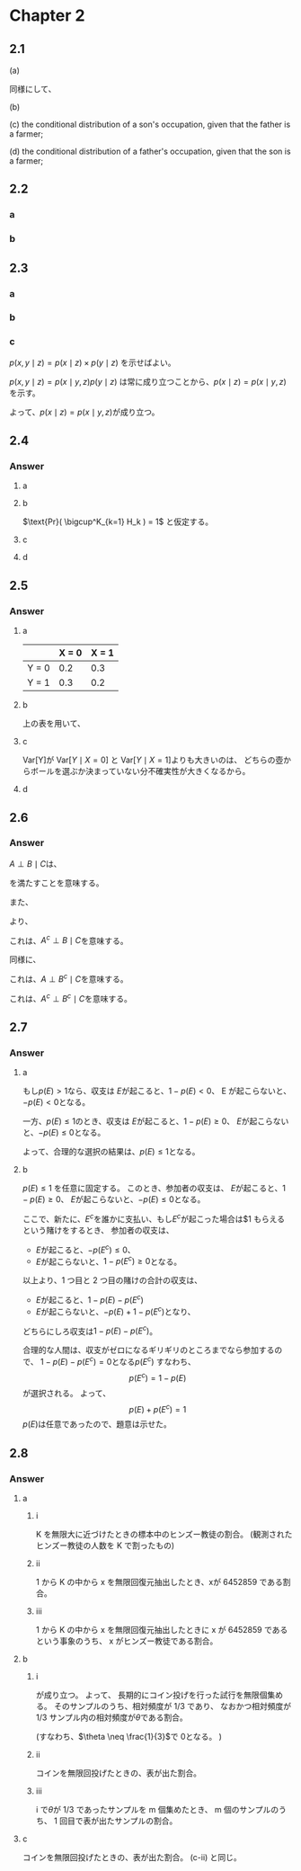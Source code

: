 * Chapter 2
** 2.1
(a)

\begin{align*}
Pr (Y_1 = \text{farm})
& = Pr(Y_1 = \text{farm} | Y_2 = \text{farm})+
Pr(Y_1 = \text{farm} | Y_2 = \text{operatives})\\ &+
Pr(Y_1 = \text{farm} | Y_2 = \text{craftsman}) \\&+
Pr(Y_1 = \text{farm} | Y_2 = \text{sales}) \\&+
Pr(Y_1 = \text{farm} | Y_2 = \text{professinonal})\\
&= 0.018 + 0.035 + 0.031 + 0.008 + 0.018 \\
&= 0.110
\end{align*}

同様にして、
\begin{align*}
& Pr (Y_1 = \text{operatives})
= 0.002 + 0.112 + 0.064 + 0.032 + 0.069
= 0.279\\
& Pr (Y_1 = \text{craftsman})
= 0.001 + 0.066 + 0.094 + 0.032 + 0.084
= 0.277\\
& Pr (Y_1 = \text{sales})
= 0.001 + 0.018 + 0.019 + 0.010 + 0.051
= 0.099\\
& Pr (Y_1 = \text{professional})
= 0.001 + 0.029 + 0.032 + 0.043 + 0.130
= 0.235
\end{align*}

(b)

\begin{align*}
&\text{Pr}(Y_2 = \text{farm}) = 0.018 + 0.002 + 0.001 + 0.001 + 0.001 = 0.023\\
&\text{Pr}(Y_2 = \text{operatives}) = 0.035 + 0.112 + 0.066 + 0.018 + 0.029 = 0.26\\
&\text{Pr}(Y_2 = \text{craftsman}) = 0.031 + 0.064 + 0.094 + 0.019 + 0.032 = 0.24\\
&\text{Pr}(Y_2 = \text{sales}) = 0.008 + 0.032 + 0.032 + 0.010 + 0.043 = 0.125\\
&\text{Pr}(Y_2 = \text{professional}) = 0.018 + 0.069 + 0.084 + 0.051 + 0.130 = 0.352
\end{align*}

(c)
the conditional distribution of a son's occupation, given that the father is a farmer;

\begin{align*}
&\text{Pr}(Y_2 = \text{farm} | Y_1 = \text{farm})
= \frac{ \text{Pr}(Y_1 = \text{farm} , Y_2 = \text{farm}) }{ \text{Pr}(Y_1 = \text{farm}) }
 = \frac{0.018}{0.110} = 0.164\\
&\text{Pr}(Y_2 = \text{operatives} | Y_1 = \text{farm})
= \frac{ \text{Pr}(Y_1 = \text{farm} , Y_2 = \text{operatives}) }{ \text{Pr}(Y_1 = \text{farm}) }
 = \frac{0.035}{0.110} = 0.318\\
&\text{Pr}(Y_2 = \text{craftsman} | Y_1 = \text{farm})
= \frac{ \text{Pr}(Y_1 = \text{farm} , Y_2 = \text{craftsman}) }{ \text{Pr}(Y_1 = \text{farm}) }
 = \frac{0.031}{0.110} = 0.282\\
&\text{Pr}(Y_2 = \text{sales} | Y_1 = \text{farm})
= \frac{ \text{Pr}(Y_1 = \text{farm} , Y_2 = \text{sales}) }{ \text{Pr}(Y_1 = \text{farm}) }
 = \frac{0.008}{0.110} = 0.073\\
&\text{Pr}(Y_2 = \text{professional} | Y_1 = \text{farm})
= \frac{ \text{Pr}(Y_1 = \text{farm} , Y_2 = \text{professional}) }{ \text{Pr}(Y_1 = \text{farm}) }
 = \frac{0.018}{0.110} = 0.164
\end{align*}

(d)
the conditional distribution of a father's occupation, given that the son is a farmer;

\begin{align*}
&\text{Pr}(Y_1 = \text{farm} | Y_2 = \text{farm})
= \frac{ \text{Pr}(Y_1 = \text{farm} , Y_2 = \text{farm}) }{ \text{Pr}(Y_2 = \text{farm}) }
 = \frac{0.018}{0.023} = 0.783\\
&\text{Pr}(Y_1 = \text{operatives} | Y_2 = \text{farm})
= \frac{ \text{Pr}(Y_1 = \text{operatives} , Y_2 = \text{farm}) }{ \text{Pr}(Y_2 = \text{farm}) }
 = \frac{0.002}{0.023} = 0.087\\
&\text{Pr}(Y_1 = \text{craftsman} | Y_2 = \text{farm})
= \frac{ \text{Pr}(Y_1 = \text{craftsman} , Y_2 = \text{farm}) }{ \text{Pr}(Y_2 = \text{farm}) }
 = \frac{0.001}{0.023} = 0.043\\
&\text{Pr}(Y_1 = \text{sales} | Y_2 = \text{farm})
= \frac{ \text{Pr}(Y_1 = \text{sales} , Y_2 = \text{farm}) }{ \text{Pr}(Y_2 = \text{farm}) }
 = \frac{0.001}{0.023} = 0.043\\
&\text{Pr}(Y_1 = \text{professional} | Y_2 = \text{farm})
= \frac{ \text{Pr}(Y_1 = \text{professional} , Y_2 = \text{farm}) }{ \text{Pr}(Y_2 = \text{farm}) }
 = \frac{0.001}{0.023} = 0.043
\end{align*}
** 2.2
*** a
\begin{align*}
\text{E} [a_1 Y_1 + a_2 Y_2] &= a_1 \text{E} [Y_1] + a_2 \text{E} [Y_2] \\
& = a_1 \mu_1 + a_2 \mu_2 \\
\\
\text{Var} [a_1 Y_1 + a_2 Y_2]
&= \text{E} [(a_1 Y_1 + a_2 Y_2)^2] - \text{E} [a_1 Y_1 + a_2 Y_2]^2 \\
&= \text{E} [a_1^2 Y_1^2 + a_2^2 Y_2^2 + 2 a_1 a_2 Y_1 Y_2] - \text{E} [a_1 Y_1 + a_2 Y_2]^2 \\
&= a_1^2 \text{E} [Y_1^2] + a_2^2 \text{E} [Y_2^2] + 2 a_1 a_2 \text{E} [Y_1 Y_2]
- (a_1 \mu_1 + a_2 \mu_2)^2\\
&= a_1^2 (\text{E} [Y_1^2] - \mu_1^2) + a_2^2 (\text{E} [Y_2^2] - \mu_2^2) + 2 a_1 a_2 \text{E} [Y_1] \text{E} [Y_2] - 2 a_1 a_2 \mu_1 \mu_2 \\
& \qquad \qquad ( \because Y_1 \text{ and } Y_2 \text{ are independent })\\
&= a_1^2 \sigma_1^2 + a_2^2 \sigma_2^2
\end{align*}
*** b
\begin{align*}
\text{E} [a_1 Y_1 - a_2 Y_2]
&= a_1 \text{E} [Y_1] - a_2 \text{E} [Y_2] \\
&= a_1 \mu_1 - a_2 \mu_2 \\
\\
\text{Var} [a_1 Y_1 - a_2 Y_2]
&= \text{E} [(a_1 Y_1 - a_2 Y_2)^2] - \text{E} [a_1 Y_1 - a_2 Y_2]^2 \\
&= \text{E} [a_1^2 Y_1^2 + a_2^2 Y_2^2 - 2 a_1 a_2 Y_1 Y_2] - \text{E} [a_1 Y_1 - a_2 Y_2]^2 \\
&= a_1^2 \text{E} [Y_1^2] + a_2^2 \text{E} [Y_2^2] - 2 a_1 a_2 \text{E} [Y_1 Y_2]
- (a_1 \mu_1 - a_2 \mu_2)^2\\
&= a_1^2 (\text{E} [Y_1^2] - \mu_1^2) + a_2^2 (\text{E} [Y_2^2] - \mu_2^2) - 2 a_1 a_2 \text{E} [Y_1] \text{E} [Y_2] + 2 a_1 a_2 \mu_1 \mu_2 \\
& \qquad \qquad ( \because Y_1 \text{ and } Y_2 \text{ are independent })\\
&= a_1^2 \sigma_1^2 + a_2^2 \sigma_2^2
\end{align*}

** 2.3
*** a
\begin{align*}
p(x \mid y, z) &= \frac{p(x, y, z)}{p(y, z)} \\
&= \frac{p(x, y, z)}{\int p(x, y, z) \; dx} \\
&= \frac{f(x, z) g(y, z) h(z)}{\int f(x, z) g(y, z) h(z) \; dx} \\
& \qquad (\because \text{ 仮定より } p(x, y, z) = Const \times f(x, z) g(y, z) h(z)) \text{ となるが、定数はインテグラルの外に出て打ち消されるから。}\\
&= \frac{f(x, z) g(y, z) h(z)}{g(y, z) h(z) \int f(x, z) \; dx} \\
&= \frac{f(x, z)}{\int f(x, z) \; dx}
\end{align*}
*** b
\begin{align*}
p( y \mid x, z)
& = \frac{p(x, y, z)}{p(x, z)} \\
&= \frac{p(x, y, z)}{\int p(x, y, z) \; dy} \\
&= \frac{f(x, z) g(y, z) h(z)}{\int f(x, z) g(y, z) h(z) \; dy} \\
&= \frac{f(x, z) g(y, z) h(z)}{ f(x, z) h(z) \int g(y, z) \; dy} \\
&= \frac{g(y, z)}{\int g(y, z) \; dy}
\end{align*}
*** c
\(p(x, y \mid z) = p(x \mid z) \times p(y \mid z) \) を示せばよい。

\(p(x,y \mid z) = p(x \mid y, z) p(y \mid z)\)
は常に成り立つことから、\(p(x \mid z) = p(x \mid y, z)\)を示す。

\begin{align*}
p(x \mid z) &= \frac{p(x, z)}{p(z)} \\
&= \frac{\int p(x, y, z) \; dy}{\int \int p(x, y, z) \; dy \; dx} \\
&= \frac{\int f(x, z) g(y, z) h(z) \; dy}{\int \int f(x, z) g(y, z) h(z) \; dy \; dx} \\
&= \frac{f(x, z) h(z) \int g(y, z) \; dy}{h(z)  \int \int g(y, z)  f(x, z) \; dy \; dx } \\
&= \frac{f(x, z) h(z) \int g(y, z) \; dy}{h(z) \int f(x, z) \left( \int g(y, z)  \; dy \right) \; dx } \\
&= \frac{f(x, z) h(z) \int g(y, z) \; dy}{h(z) \left( \int g(y, z) \; dy \right) \left( \int f(x, z) \; dx \right)} \\
&= \frac{f(x, z)}{\int f(x, z) \; dx} \\
&= p(x \mid y, z) \qquad ( \because \text{ a })
\end{align*}

よって、\(p(x \mid z) = p(x \mid y, z)\)が成り立つ。

** 2.4
*** Question :noexport:
Symbolic manipulation: Prove the following form of Bayes’ rule:

\[
\text{Pr}(H_j \mid E)
= \frac{\text{Pr}(E \mid H_j) \text{Pr}(H_j)}{\sum_{k=1}^K \text{Pr}(E \mid H_k) \text{Pr}(H_k)}
\]

where /E/ is any event and \(\{H_1, \dots , H_K\}\) form a partition.
Prove this using only axioms *P1-P3* from this chapter, by following steps a)-d) below:

- a :: Show that \(\text{Pr}(H_j \mid E) \text{Pr}(E) = \text{Pr}(E \mid H_j) \text{Pr}(H_j)\).
- b :: Show that \(\text{Pr}(E) = \text{Pr}(E \cap H_1) + \text{Pr}(E \cap \{ \cup^K_{k=2} H_k\})\).
- c :: Show that \(\text{Pr}(E) = \sum_{k=1}^K \text{Pr}(E \cap H_k)\).
- d :: Put it all together to show Bayes’ rule, as described above.

*** Answer
**** a

\begin{align*}
\text{Pr}(H_j \mid E) \text{Pr}(E)
&= \text{Pr}(H_j \mid E \cap (E \text{ or not} E)) \text{Pr}(E \mid E \text{ or not} E) \\
&= \text{Pr}(H_j \cap E \mid E \text{ or not} E)
\qquad (\because \text{P3}) \\
\\
\text{Pr}(E \mid H_j) \text{Pr}(H_j)
&= \text{Pr}(E \mid H_j \cap (E \text{ or not} E)) \text{Pr}(H_j \mid E \text{ or not} E) \\
&= \text{Pr}(E \cap H_j \mid E \text{ or not} E)
\qquad (\because \text{P3}) \\
\\
\therefore \text{Pr}(H_j \mid E) \text{Pr}(E)
&= \text{Pr}(E \mid H_j) \text{Pr}(H_j)
\end{align*}

**** b

\(\text{Pr}( \bigcup^K_{k=1} H_k ) = 1\)
と仮定する。

\begin{align*}
\text{Pr}(E)
&= \text{Pr}\left(E \cap \bigcup_{k=1}^K H_k\right) \\
&= \text{Pr}\left( \left(E \cap H_1 \right) \cup \left( E \cap \left\{\bigcup_{k=2}^K H_k \right\} \right) \right)\\
&= \text{Pr}\left( E \cap H_1 \right) + \text{Pr}\left( E \cap \left\{ \bigcup_{k=2}^K H_k \right\} \right)
\qquad (\because \{H_1, \dots , H_K\} \text{ is a partition and P2})
\end{align*}

**** c

\begin{align*}
\text{Pr}(E)
&= \text{Pr}\left(E \cap H_1 \right)+
\text{Pr}\left( E \cap \left\{ \bigcup_{k=2}^K H_k \right\} \right) \\
&= \text{Pr}\left( E \cap H_1 \right) +
\text{Pr}\left( E \cap H_2 \right) +
\text{Pr}\left( E \cap \left\{ \bigcup_{k=3}^K H_k \right\} \right) \\
&= \cdots \\
&= \text{Pr}\left( E \cap H_1 \right) +
\text{Pr}\left( E \cap H_2 \right) +
\cdots + \text{Pr}\left( E \cap H_K \right) \\
&= \sum_{k=1}^K \text{Pr}\left( E \cap H_k \right)
\end{align*}
**** d
\begin{align*}
\text{Pr}(H_j \mid E)
&= \frac{\text{Pr}(E \mid H_j) \text{Pr}(H_j)}{\text{Pr}(E)}
\qquad (\because \text{a}) \\
&= \frac{\text{Pr}(E \mid H_j) \text{Pr}(H_j)}{\sum_{k=1}^K \text{Pr}(E \cap H_k)}
\qquad (\because \text{c})\\
&= \frac{\text{Pr}(E \mid H_j) \text{Pr}(H_j)}{\sum_{k=1}^K \text{Pr}(E \mid H_k) \text{Pr}(H_k)}
\qquad (\because \text{P3})\\
\end{align*}

** 2.5
*** Question :noexport:
Urns: Suppose urn /H/ is filed with 40% green balls and 60% red balls,
and urn /T/ is filled with 60% green balls and 40% red balls.
Someone will flip a coin and then select a ball from urn /H/ or urn /T/ depending on whether the coin lands heads or tails, respectively.
Let /X/ be 1 or 0 if the coin lands heads or tails, and let /Y/ be 1 or 0 if the ball is green or red.

- a :: Write out the joint distribution of /X/ and /Y/ in a table.
- b :: Find E\([Y]\). What is probability that the ball is green?
- c :: Find Var\([Y \mid X =0]\), Var\([Y \mid X =1]\), and Var\([Y]\).
  Thinking of variance as measuring uncertainty, explain intuitively why one of these variances is larger than the others.
- d :: Suppose you see that the ball is green.
  What is the probability that the coin turned up tails?

*** Answer
**** a
|       | X = 0 | X = 1 |
|-------+-------+-------|
| Y = 0 |   0.2 |   0.3 |
| Y = 1 |   0.3 |   0.2 |

**** b
上の表を用いて、
\begin{align*}
\text{E}\left[Y\right]
&= \text{Pr}(Y = 0) \cdot 0 + \text{Pr}(Y = 1) \cdot 1 \\
&= (0.2 + 0.3) \cdot 0 + (0.3 + 0.2) \cdot 1 \\
&= 0.5
\end{align*}
**** c
\begin{align*}
\text{Var}\left[Y \mid X = 0\right]
&= \text{Pr}(Y = 0 \mid X = 0) \cdot (0 - \text{E}\left[Y \mid X = 0\right])^2 +
\text{Pr}(Y = 1 \mid X = 0) \cdot (1 - \text{E}\left[Y \mid X = 0\right])^2 \\
&= 0.4 \cdot (0- 0.6)^2 + 0.6 \cdot (1 - 0.6)^2 \\
&= 0.24 \\
\\
\text{Var}\left[Y \mid X = 1\right]
&= \text{Pr}(Y = 0 \mid X = 1) \cdot (0 - \text{E}\left[Y \mid X = 1\right])^2 +
\text{Pr}(Y = 1 \mid X = 1) \cdot (1 - \text{E}\left[Y \mid X = 1\right])^2 \\
&= 0.6 \cdot (0- 0.4)^2 + 0.4 \cdot (1 - 0.4)^2 \\
&= 0.24 \\
\\
\text{Var}\left[Y\right]
&= \text{Pr}(Y = 0) \cdot (0 - \text{E}\left[Y\right])^2 +
\text{Pr}(Y = 1) \cdot (1 - \text{E}\left[Y\right])^2 \\
&= 0.5 \cdot (0- 0.5)^2 + 0.5 \cdot (1 - 0.5)^2 \\
&= 0.25
\end{align*}

Var[Y]が Var[\(Y \mid X = 0\)] と Var[\(Y \mid X = 1\)]よりも大きいのは、
どちらの壺からボールを選ぶか決まっていない分不確実性が大きくなるから。
**** d
\begin{align*}
\text{Pr}(X = 0 \mid Y = 1)
&= \frac{\text{Pr}(Y = 1 \mid X = 0) \text{Pr}(X = 0)}{\text{Pr}(Y = 1)} \\
&= \frac{0.6 \cdot 0.5}{0.5} \\
&= 0.6
\end{align*}
** 2.6
*** Question :noexport:
Conditional Independence: Suppose events /A/ and /B/ are conditionally independent given /C/, which is written \(A \perp B \mid C\).
Show that this implies that \( A^c \perp B \mid C , \ A \perp B^c \mid C \) and \( A^c \perp B^c \mid C \), where \( A^c \) means "not /A/."
Find an example where \(A \perp B \mid C\) holds but \(A \perp B \mid C^c\) does not hold.

*** Answer
\( A \perp B \mid C \)は、
\begin{equation}
\label{2.6condition}
\text{Pr}(A\cap B \mid C) = \text{Pr}(A \mid C) \text{Pr}(B \mid C)
\end{equation}
を満たすことを意味する。

また、
\begin{equation}
\label{2.6condition2}
\text{Pr}(B \mid C) = \text{Pr}(A \cap B \mid C) + \text{Pr}(A^c \cap B \mid C)
\end{equation}

より、
\begin{equation}
\label{2.6ans1}
    \begin{aligned}
    \text{Pr}(A^c \cap B \mid C)
    &= \text{Pr}(B \mid C) - \text{Pr}(A \cap B \mid C)
    \qquad  (\because \eqref{2.6condition2})\\
    &= \text{Pr}(B \mid C) - \text{Pr}(A \mid C) \text{Pr}(B \mid C)
    \qquad  (\because \eqref{2.6condition})\\
    &= \text{Pr}(B \mid C) \left(1 - \text{Pr}(A \mid C)\right) \\
    &= \text{Pr}(A^c \mid C) \text{Pr}(B \mid C) \\
    \end{aligned}
\end{equation}
これは、\( A^c \perp B \mid C \)を意味する。

同様に、
\begin{equation}
\label{2.6ans2}
    \begin{aligned}
        \text{Pr}(A \cap B^c \mid C)
        &= \text{Pr}(A \mid C) - \text{Pr}(A \cap B \mid C) \\
        &= \text{Pr}(A \mid C) - \text{Pr}(A \mid C) \text{Pr}(B \mid C)
        \qquad (\because \eqref{2.6condition})\\
        &= \text{Pr}(A \mid C) \left(1 - \text{Pr}(B \mid C)\right) \\
        &= \text{Pr}(A \mid C) \text{Pr}(B^c \mid C) \\
    \end{aligned}
\end{equation}
これは、\( A \perp B^c \mid C \)を意味する。

\begin{align*}
\text{Pr}(A^c \cap B^c \mid C)
&= \text{Pr}(A^c \mid C) - \text{Pr}(A^c \cap B \mid C) \\
&= \text{Pr}(A^c \mid C) - \text{Pr}(A^c \mid C) \text{Pr}(B \mid C)
\qquad (\because \eqref{2.6ans1})\\
&= \text{Pr}(A^c \mid C) \left(1 - \text{Pr}(B \mid C)\right) \\
&= \text{Pr}(A^c \mid C) \text{Pr}(B^c \mid C)
\end{align*}
これは、\( A^c \perp B^c \mid C \)を意味する。

** 2.7
*** Question :noexport:
Coherence of bets:
de Finetti thought of subjective probability as follows:

Your probability \(p(E)\) for event /E/ is the amount you would be willing to pay or charge in exchange for a dollar on the occurrence of /E/.
In other words, you must willing to

- give \(p(E)\) to someone, provided they give you $1 if /E/ occurs;
- take \(p(E)\) from someone, and give them $1 if /E/ occurs.

Your probability for the event \(E^c = \) "not /E/" is defined similarly.

- a :: Show that it is a good idea to have \(p(E) \le 1\).
- b :: Show that it is a good idea to have \(p(E) + p(E^c) = 1\).

*** Answer
**** a
もし\(p(E) > 1\)なら、収支は
\(E\)が起こると、\(1 - p(E) < 0\)、
E が起こらないと、\(-p(E) < 0 \)となる。

一方、\(p(E) \le 1\)のとき、収支は
\(E\)が起こると、\(1 - p(E) \ge 0 \)、
\(E\)が起こらないと、\( -p(E) \le 0\)となる。

よって、合理的な選択の結果は、\(p(E) \le 1\)となる。
**** b
\(p(E) \le 1\) を任意に固定する。
このとき、参加者の収支は、
\(E\)が起こると、\(1 - p(E) \ge 0 \)、
\(E\)が起こらないと、\(-p(E) \le 0 \)となる。

ここで、新たに、\(E^c\)を誰かに支払い、もし\(E^c\)が起こった場合は$1 もらえるという賭けをするとき、
参加者の収支は、
- \(E\)が起こると、\(-p(E^c) \le 0 \)、
- \(E\)が起こらないと、\(1 - p(E^c) \ge 0 \)となる。
以上より、1 つ目と 2 つ目の賭けの合計の収支は、
- \(E\)が起こると、\(1 - p(E) - p(E^c)\)
- \(E\)が起こらないと、\(-p(E) + 1 - p(E^c)\)となり、
どちらにしろ収支は\(1 - p(E) - p(E^c)\)。

合理的な人間は、収支がゼロになるギリギリのところまでなら参加するので、
\(1 - p(E) - p(E^c) = 0\)となる\( p(E^c) \)
すなわち、
\[p(E^c) = 1 - p(E)\]
が選択される。
よって、
\[p(E) + p(E^c) = 1\]
\(p(E)\)は任意であったので、題意は示せた。

** 2.8
*** Question :noexport:
- a :: The distributution of religions in Sri Lanka is 70% Buddhist, 15% Hindu, 8% Christian, and 7% Muslim.
  Suppose each person can be identified by a number from 1 to /K/ on a census roll.
  A number \(x\) is to be sampled from \(\{1, \dots , K \}\) using a pseudo-random number generator on a computer. Interpret the meaning of the following probabilities:
  - i :: Pr(person /x/ is Hindu);
  - ii :: Pr(\(x = 6452859\));
  - iii :: Pr(Person /x/ is Hindu \(\mid x = 6452859\));
- b :: A quarter which you got as change is to be flipped many times.
  Interpret the meaning of the following probabilities:
  - i :: Pr(\(\theta\), the long-run relative frequency of heads, equals 1/3);
  - ii :: Pr(the first coin flip will result in a heads);
  - iii :: Pr(the first coin flip will result in a heads \(\mid \theta = 1/3\)).
- c :: The quarter above has been flipped, but you have not seen the outcome.
  Interpret Pr(the flip has resulted in a heads).

*** Answer
**** a
***** i
K を無限大に近づけたときの標本中のヒンズー教徒の割合。
(観測されたヒンズー教徒の人数を K で割ったもの)
***** ii
1 から K の中から x を無限回復元抽出したとき、xが 6452859 である割合。
***** iii
1 から K の中から x を無限回復元抽出したときに
x が 6452859 であるという事象のうち、
x がヒンズー教徒である割合。
**** b
***** i
\begin{align*}
&Pr(\theta, \text{the long-run relative frequency of heads, equals }1/3 ) \\
= &Pr(\theta | \text{the long-run relative frequency of heads, equals }1/3 ) \\
& \quad \times Pr(\text{the long-run relative frequency of heads, equals }1/3 )
\end{align*}
が成り立つ。
よって、
長期的にコイン投げを行った試行を無限個集める。
そのサンプルのうち、相対頻度が 1/3 であり、
なおかつ相対頻度が 1/3 サンプル内の相対頻度が\(\theta\)である割合。

(すなわち、\(\theta \neq \frac{1}{3}\)で \(0\)となる。 )

***** ii
コインを無限回投げたときの、表が出た割合。
***** iii
i で\(\theta\)が 1/3 であったサンプルを m 個集めたとき、
m 個のサンプルのうち、
1 回目で表が出たサンプルの割合。
**** c
コインを無限回投げたときの、表が出た割合。
(c-ii) と同じ。
